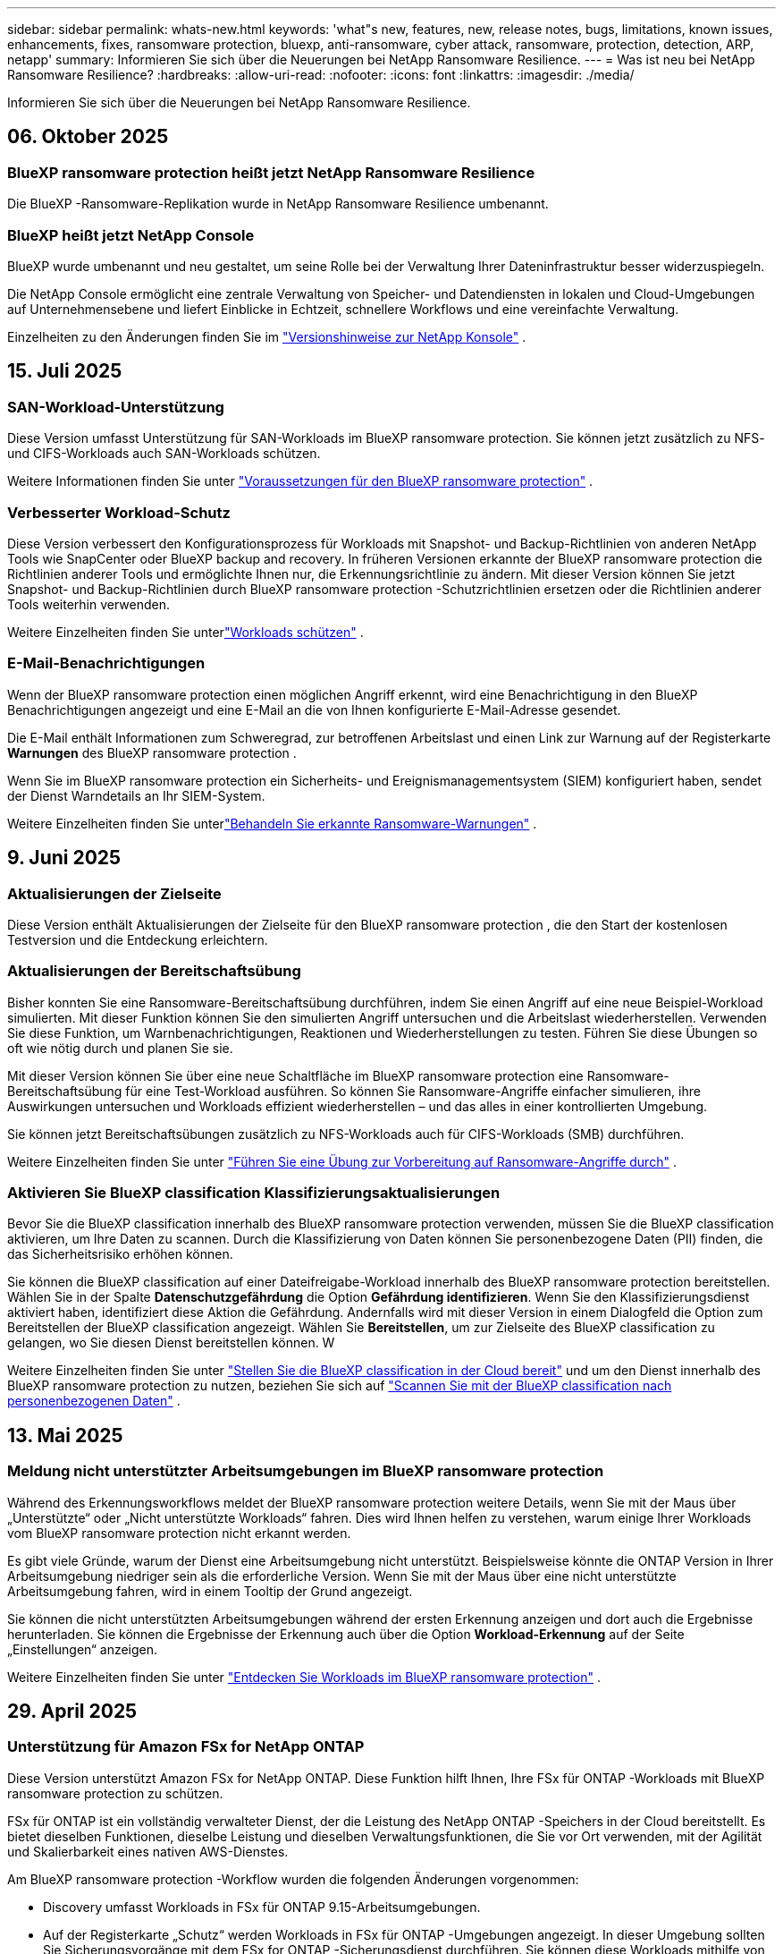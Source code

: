 ---
sidebar: sidebar 
permalink: whats-new.html 
keywords: 'what"s new, features, new, release notes, bugs, limitations, known issues, enhancements, fixes, ransomware protection, bluexp, anti-ransomware, cyber attack, ransomware, protection, detection, ARP, netapp' 
summary: Informieren Sie sich über die Neuerungen bei NetApp Ransomware Resilience. 
---
= Was ist neu bei NetApp Ransomware Resilience?
:hardbreaks:
:allow-uri-read: 
:nofooter: 
:icons: font
:linkattrs: 
:imagesdir: ./media/


[role="lead"]
Informieren Sie sich über die Neuerungen bei NetApp Ransomware Resilience.



== 06. Oktober 2025



=== BlueXP ransomware protection heißt jetzt NetApp Ransomware Resilience

Die BlueXP -Ransomware-Replikation wurde in NetApp Ransomware Resilience umbenannt.



=== BlueXP heißt jetzt NetApp Console

BlueXP wurde umbenannt und neu gestaltet, um seine Rolle bei der Verwaltung Ihrer Dateninfrastruktur besser widerzuspiegeln.

Die NetApp Console ermöglicht eine zentrale Verwaltung von Speicher- und Datendiensten in lokalen und Cloud-Umgebungen auf Unternehmensebene und liefert Einblicke in Echtzeit, schnellere Workflows und eine vereinfachte Verwaltung.

Einzelheiten zu den Änderungen finden Sie im https://docs.netapp.com/us-en/bluexp-relnotes/index.html["Versionshinweise zur NetApp Konsole"] .



== 15. Juli 2025



=== SAN-Workload-Unterstützung

Diese Version umfasst Unterstützung für SAN-Workloads im BlueXP ransomware protection.  Sie können jetzt zusätzlich zu NFS- und CIFS-Workloads auch SAN-Workloads schützen.

Weitere Informationen finden Sie unter link:https://docs.netapp.com/us-en/bluexp-ransomware-protection/rp-start-prerequisites.html["Voraussetzungen für den BlueXP ransomware protection"] .



=== Verbesserter Workload-Schutz

Diese Version verbessert den Konfigurationsprozess für Workloads mit Snapshot- und Backup-Richtlinien von anderen NetApp Tools wie SnapCenter oder BlueXP backup and recovery.  In früheren Versionen erkannte der BlueXP ransomware protection die Richtlinien anderer Tools und ermöglichte Ihnen nur, die Erkennungsrichtlinie zu ändern.  Mit dieser Version können Sie jetzt Snapshot- und Backup-Richtlinien durch BlueXP ransomware protection -Schutzrichtlinien ersetzen oder die Richtlinien anderer Tools weiterhin verwenden.

Weitere Einzelheiten finden Sie unterlink:https://docs.netapp.com/us-en/bluexp-ransomware-protection/rp-use-protect.html["Workloads schützen"] .



=== E-Mail-Benachrichtigungen

Wenn der BlueXP ransomware protection einen möglichen Angriff erkennt, wird eine Benachrichtigung in den BlueXP Benachrichtigungen angezeigt und eine E-Mail an die von Ihnen konfigurierte E-Mail-Adresse gesendet.

Die E-Mail enthält Informationen zum Schweregrad, zur betroffenen Arbeitslast und einen Link zur Warnung auf der Registerkarte *Warnungen* des BlueXP ransomware protection .

Wenn Sie im BlueXP ransomware protection ein Sicherheits- und Ereignismanagementsystem (SIEM) konfiguriert haben, sendet der Dienst Warndetails an Ihr SIEM-System.

Weitere Einzelheiten finden Sie unterlink:https://docs.netapp.com/us-en/bluexp-ransomware-protection/rp-use-alert.html["Behandeln Sie erkannte Ransomware-Warnungen"] .



== 9. Juni 2025



=== Aktualisierungen der Zielseite

Diese Version enthält Aktualisierungen der Zielseite für den BlueXP ransomware protection , die den Start der kostenlosen Testversion und die Entdeckung erleichtern.



=== Aktualisierungen der Bereitschaftsübung

Bisher konnten Sie eine Ransomware-Bereitschaftsübung durchführen, indem Sie einen Angriff auf eine neue Beispiel-Workload simulierten.  Mit dieser Funktion können Sie den simulierten Angriff untersuchen und die Arbeitslast wiederherstellen.  Verwenden Sie diese Funktion, um Warnbenachrichtigungen, Reaktionen und Wiederherstellungen zu testen.  Führen Sie diese Übungen so oft wie nötig durch und planen Sie sie.

Mit dieser Version können Sie über eine neue Schaltfläche im BlueXP ransomware protection eine Ransomware-Bereitschaftsübung für eine Test-Workload ausführen. So können Sie Ransomware-Angriffe einfacher simulieren, ihre Auswirkungen untersuchen und Workloads effizient wiederherstellen – und das alles in einer kontrollierten Umgebung.

Sie können jetzt Bereitschaftsübungen zusätzlich zu NFS-Workloads auch für CIFS-Workloads (SMB) durchführen.

Weitere Einzelheiten finden Sie unter https://docs.netapp.com/us-en/bluexp-ransomware-protection/rp-start-simulate.html["Führen Sie eine Übung zur Vorbereitung auf Ransomware-Angriffe durch"] .



=== Aktivieren Sie BlueXP classification Klassifizierungsaktualisierungen

Bevor Sie die BlueXP classification innerhalb des BlueXP ransomware protection verwenden, müssen Sie die BlueXP classification aktivieren, um Ihre Daten zu scannen.  Durch die Klassifizierung von Daten können Sie personenbezogene Daten (PII) finden, die das Sicherheitsrisiko erhöhen können.

Sie können die BlueXP classification auf einer Dateifreigabe-Workload innerhalb des BlueXP ransomware protection bereitstellen.  Wählen Sie in der Spalte *Datenschutzgefährdung* die Option *Gefährdung identifizieren*.  Wenn Sie den Klassifizierungsdienst aktiviert haben, identifiziert diese Aktion die Gefährdung.  Andernfalls wird mit dieser Version in einem Dialogfeld die Option zum Bereitstellen der BlueXP classification angezeigt.  Wählen Sie *Bereitstellen*, um zur Zielseite des BlueXP classification zu gelangen, wo Sie diesen Dienst bereitstellen können.  W

Weitere Einzelheiten finden Sie unter https://docs.netapp.com/us-en/bluexp-classification/task-deploy-cloud-compliance.html["Stellen Sie die BlueXP classification in der Cloud bereit"^] und um den Dienst innerhalb des BlueXP ransomware protection zu nutzen, beziehen Sie sich auf https://docs.netapp.com/us-en/bluexp-ransomware-protection/rp-use-protect-classify.html["Scannen Sie mit der BlueXP classification nach personenbezogenen Daten"] .



== 13. Mai 2025



=== Meldung nicht unterstützter Arbeitsumgebungen im BlueXP ransomware protection

Während des Erkennungsworkflows meldet der BlueXP ransomware protection weitere Details, wenn Sie mit der Maus über „Unterstützte“ oder „Nicht unterstützte Workloads“ fahren.  Dies wird Ihnen helfen zu verstehen, warum einige Ihrer Workloads vom BlueXP ransomware protection nicht erkannt werden.

Es gibt viele Gründe, warum der Dienst eine Arbeitsumgebung nicht unterstützt. Beispielsweise könnte die ONTAP Version in Ihrer Arbeitsumgebung niedriger sein als die erforderliche Version.  Wenn Sie mit der Maus über eine nicht unterstützte Arbeitsumgebung fahren, wird in einem Tooltip der Grund angezeigt.

Sie können die nicht unterstützten Arbeitsumgebungen während der ersten Erkennung anzeigen und dort auch die Ergebnisse herunterladen.  Sie können die Ergebnisse der Erkennung auch über die Option *Workload-Erkennung* auf der Seite „Einstellungen“ anzeigen.

Weitere Einzelheiten finden Sie unter https://docs.netapp.com/us-en/bluexp-ransomware-protection/rp-start-discover.html["Entdecken Sie Workloads im BlueXP ransomware protection"] .



== 29. April 2025



=== Unterstützung für Amazon FSx for NetApp ONTAP

Diese Version unterstützt Amazon FSx for NetApp ONTAP.  Diese Funktion hilft Ihnen, Ihre FSx für ONTAP -Workloads mit BlueXP ransomware protection zu schützen.

FSx für ONTAP ist ein vollständig verwalteter Dienst, der die Leistung des NetApp ONTAP -Speichers in der Cloud bereitstellt.  Es bietet dieselben Funktionen, dieselbe Leistung und dieselben Verwaltungsfunktionen, die Sie vor Ort verwenden, mit der Agilität und Skalierbarkeit eines nativen AWS-Dienstes.

Am BlueXP ransomware protection -Workflow wurden die folgenden Änderungen vorgenommen:

* Discovery umfasst Workloads in FSx für ONTAP 9.15-Arbeitsumgebungen.
* Auf der Registerkarte „Schutz“ werden Workloads in FSx für ONTAP -Umgebungen angezeigt.  In dieser Umgebung sollten Sie Sicherungsvorgänge mit dem FSx for ONTAP -Sicherungsdienst durchführen.  Sie können diese Workloads mithilfe von BlueXP ransomware protection -Snapshots wiederherstellen.
+

TIP: Sicherungsrichtlinien für eine auf FSx für ONTAP ausgeführte Workload können in BlueXP nicht festgelegt werden.  Alle vorhandenen Sicherungsrichtlinien, die in Amazon FSx for NetApp ONTAP festgelegt sind, bleiben unverändert.

* Warnmeldungen zeigen die neue FSx for ONTAP Arbeitsumgebung.


Weitere Einzelheiten finden Sie unter https://docs.netapp.com/us-en/bluexp-ransomware-protection/concept-ransomware-protection.html["Erfahren Sie mehr über den BlueXP ransomware protection"] .

Informationen zu den unterstützten Optionen finden Sie im https://docs.netapp.com/us-en/bluexp-ransomware-protection/rp-reference-limitations.html["Einschränkungen des BlueXP ransomware protection"] .



=== BlueXP -Zugriffsrolle erforderlich

Sie benötigen jetzt eine der folgenden Zugriffsrollen, um den BlueXP ransomware protection anzuzeigen, zu erkennen oder zu verwalten: Organisationsadministrator, Ordner- oder Projektadministrator, Ransomware-Schutzadministrator oder Ransomware-Schutz-Viewer.

https://docs.netapp.com/us-en/bluexp-setup-admin/reference-iam-predefined-roles.html["Erfahren Sie mehr über BlueXP -Zugriffsrollen für alle Dienste"^] .



== 14. April 2025



=== Bereitschaftsübungsberichte

Mit dieser Version können Sie Übungsberichte zur Vorbereitung auf Ransomware-Angriffe überprüfen.  Mithilfe einer Bereitschaftsübung können Sie einen Ransomware-Angriff auf eine neu erstellte Beispiel-Workload simulieren.  Untersuchen Sie dann den simulierten Angriff und stellen Sie die Beispiel-Arbeitslast wieder her.  Mithilfe dieser Funktion können Sie durch das Testen von Warnbenachrichtigungen, Reaktions- und Wiederherstellungsprozessen sicherstellen, dass Sie im Falle eines tatsächlichen Ransomware-Angriffs vorbereitet sind.

Weitere Einzelheiten finden Sie unter https://docs.netapp.com/us-en/bluexp-ransomware-protection/rp-start-simulate.html["Führen Sie eine Übung zur Vorbereitung auf Ransomware-Angriffe durch"] .



=== Neue rollenbasierte Zugriffskontrollrollen und -berechtigungen

Bisher konnten Sie Benutzern basierend auf ihren Verantwortlichkeiten Rollen und Berechtigungen zuweisen, was Ihnen bei der Verwaltung des Benutzerzugriffs auf den BlueXP ransomware protection half.  Mit dieser Version gibt es zwei neue Rollen speziell für den BlueXP ransomware protection mit aktualisierten Berechtigungen.  Die neuen Rollen sind:

* Ransomware-Schutzadministrator
* Ransomware-Schutz-Viewer


Weitere Informationen zu Berechtigungen finden Sie unter https://docs.netapp.com/us-en/bluexp-ransomware-protection/rp-reference-roles.html["Rollenbasierter Zugriff auf Funktionen des BlueXP ransomware protection"] .



=== Zahlungsverbesserungen

Diese Version enthält mehrere Verbesserungen des Zahlungsvorgangs.

Weitere Einzelheiten finden Sie unter https://docs.netapp.com/us-en/bluexp-ransomware-protection/rp-start-licenses.html["Einrichten von Lizenzierungs- und Zahlungsoptionen"] .



== 10. März 2025



=== Simulieren Sie einen Angriff und reagieren Sie darauf

Simulieren Sie mit dieser Version einen Ransomware-Angriff, um Ihre Reaktion auf eine Ransomware-Warnung zu testen.  Mithilfe dieser Funktion können Sie durch das Testen von Warnbenachrichtigungen, Reaktions- und Wiederherstellungsprozessen sicherstellen, dass Sie im Falle eines tatsächlichen Ransomware-Angriffs vorbereitet sind.

Weitere Einzelheiten finden Sie unter https://docs.netapp.com/us-en/bluexp-ransomware-protection/rp-start-simulate.html["Führen Sie eine Übung zur Vorbereitung auf Ransomware-Angriffe durch"] .



=== Verbesserungen des Erkennungsprozesses

Diese Version enthält Verbesserungen der selektiven Erkennungs- und Neuerkennungsprozesse:

* Mit dieser Version können Sie neu erstellte Workloads entdecken, die den zuvor ausgewählten Arbeitsumgebungen hinzugefügt wurden.
* Sie können in dieser Version auch _neue_ Arbeitsumgebungen auswählen.  Mit dieser Funktion können Sie neue Workloads schützen, die Ihrer Umgebung hinzugefügt werden.
* Sie können diese Erkennungsprozesse während des Erkennungsprozesses zu Beginn oder innerhalb der Option „Einstellungen“ durchführen.


Weitere Einzelheiten finden Sie unter https://docs.netapp.com/us-en/bluexp-ransomware-protection/rp-start-discover.html["Entdecken Sie neu erstellte Workloads für zuvor ausgewählte Arbeitsumgebungen"] Und https://docs.netapp.com/us-en/bluexp-ransomware-protection/rp-use-settings.html["Konfigurieren von Funktionen mit der Option „Einstellungen“"] .



=== Warnungen werden ausgelöst, wenn eine hohe Verschlüsselung erkannt wird

Mit dieser Version können Sie Warnmeldungen anzeigen, wenn bei Ihren Workloads eine hohe Verschlüsselung erkannt wird, auch ohne dass es zu starken Änderungen der Dateierweiterungen kommt.  Diese Funktion, die ONTAP Autonomous Ransomware Protection (ARP) AI verwendet, hilft Ihnen, Workloads zu identifizieren, die einem Risiko von Ransomware-Angriffen ausgesetzt sind.  Verwenden Sie diese Funktion und laden Sie die gesamte Liste der betroffenen Dateien mit oder ohne Erweiterungsänderungen herunter.

Weitere Einzelheiten finden Sie unter https://docs.netapp.com/us-en/bluexp-ransomware-protection/rp-use-alert.html["Reagieren Sie auf eine erkannte Ransomware-Warnung"] .



== 16. Dezember 2024



=== Erkennen Sie anomales Benutzerverhalten mit Data Infrastructure Insights Storage Workload Security

Mit dieser Version können Sie Data Infrastructure Insights Storage Workload Security verwenden, um anomales Benutzerverhalten in Ihren Speicher-Workloads zu erkennen.  Diese Funktion hilft Ihnen, potenzielle Sicherheitsbedrohungen zu erkennen und potenziell böswillige Benutzer zu blockieren, um Ihre Daten zu schützen.

Weitere Einzelheiten finden Sie unter https://docs.netapp.com/us-en/bluexp-ransomware-protection/rp-use-alert.html["Reagieren Sie auf eine erkannte Ransomware-Warnung"] .

Bevor Sie Data Infrastructure Insights Storage Workload Security zum Erkennen anomalen Benutzerverhaltens verwenden, müssen Sie die Option mithilfe der Option *Einstellungen* des BlueXP ransomware protection konfigurieren.

Siehe https://docs.netapp.com/us-en/bluexp-ransomware-protection/rp-use-settings.html["Konfigurieren Sie die BlueXP ransomware protection -Schutzeinstellungen"] .



=== Auswählen von Workloads zum Erkennen und Schützen

Mit dieser Version können Sie jetzt Folgendes tun:

* Wählen Sie in jedem Connector die Arbeitsumgebungen aus, in denen Sie Workloads ermitteln möchten.  Sie können von dieser Funktion profitieren, wenn Sie bestimmte Workloads in Ihrer Umgebung schützen möchten und andere nicht.
* Während der Workload-Erkennung können Sie die automatische Erkennung von Workloads pro Connector aktivieren.  Mit dieser Funktion können Sie die Workloads auswählen, die Sie schützen möchten.
* Entdecken Sie neu erstellte Workloads für zuvor ausgewählte Arbeitsumgebungen.


Siehe https://docs.netapp.com/us-en/bluexp-ransomware-protection/rp-start-discover.html["Workloads ermitteln"] .



== 7. November 2024



=== Aktivieren Sie die Datenklassifizierung und suchen Sie nach personenbezogenen Daten (PII).

Mit dieser Version können Sie die BlueXP classification, eine Kernkomponente der BlueXP Familie, aktivieren, um Daten in Ihren Dateifreigabe-Workloads zu scannen und zu klassifizieren.  Durch die Klassifizierung von Daten können Sie feststellen, ob Ihre Daten persönliche oder private Informationen enthalten, die das Sicherheitsrisiko erhöhen können.  Dieser Prozess wirkt sich auch auf die Wichtigkeit der Arbeitslast aus und hilft Ihnen sicherzustellen, dass Sie die Arbeitslasten mit dem richtigen Schutzniveau schützen.

Das Scannen nach PII-Daten im BlueXP ransomware protection ist im Allgemeinen für Kunden verfügbar, die die BlueXP classification eingesetzt haben.  Die BlueXP classification ist als Teil der BlueXP Plattform ohne zusätzliche Kosten verfügbar und kann vor Ort oder in der Kunden-Cloud bereitgestellt werden.

Siehe https://docs.netapp.com/us-en/bluexp-ransomware-protection/rp-use-settings.html["Konfigurieren Sie die BlueXP ransomware protection -Schutzeinstellungen"] .

Um den Scanvorgang zu starten, klicken Sie auf der Seite „Schutz“ in der Spalte „Datenschutzgefährdung“ auf *Gefährdung identifizieren*.

https://docs.netapp.com/us-en/bluexp-ransomware-protection/rp-use-protect-classify.html["Scannen Sie mit der BlueXP classification nach personenbezogenen sensiblen Daten"] .



=== SIEM-Integration mit Microsoft Sentinel

Sie können jetzt mithilfe von Microsoft Sentinel Daten zur Bedrohungsanalyse und -erkennung an Ihr Sicherheits- und Ereignismanagementsystem (SIEM) senden.  Bisher konnten Sie den AWS Security Hub oder Splunk Cloud als Ihr SIEM auswählen.

https://docs.netapp.com/us-en/bluexp-ransomware-protection/rp-use-settings.html["Erfahren Sie mehr über die Konfiguration der BlueXP ransomware protection -Schutzeinstellungen"] .



=== Jetzt 30 Tage kostenlos testen

Mit dieser Version können neue Bereitstellungen des BlueXP ransomware protection jetzt 30 Tage lang kostenlos getestet werden.  Zuvor war der BlueXP ransomware protection 90 Tage lang als kostenlose Testversion verfügbar.  Wenn Sie bereits an der 90-tägigen kostenlosen Testversion teilnehmen, gilt dieses Angebot für die nächsten 90 Tage.



=== Wiederherstellen der Anwendungsarbeitslast auf Dateiebene für Podman

Bevor Sie eine Anwendungs-Workload auf Dateiebene wiederherstellen, können Sie jetzt eine Liste der Dateien anzeigen, die möglicherweise von einem Angriff betroffen waren, und diejenigen identifizieren, die Sie wiederherstellen möchten.  Wenn die BlueXP Konnektoren in einer Organisation (früher ein Konto) Podman verwendeten, war diese Funktion zuvor deaktiviert.  Es ist jetzt für Podman aktiviert.  Sie können die wiederherzustellenden Dateien vom BlueXP ransomware protection auswählen lassen, eine CSV-Datei hochladen, in der alle von einer Warnung betroffenen Dateien aufgelistet sind, oder manuell angeben, welche Dateien Sie wiederherstellen möchten.

https://docs.netapp.com/us-en/bluexp-ransomware-protection/rp-use-recover.html["Erfahren Sie mehr über die Wiederherstellung nach einem Ransomware-Angriff"] .



== 30. September 2024



=== Benutzerdefinierte Gruppierung von Dateifreigabe-Workloads

Mit dieser Version können Sie jetzt Dateifreigaben in Gruppen zusammenfassen, um Ihren Datenbestand einfacher zu schützen.  Der Dienst kann alle Volumes einer Gruppe gleichzeitig schützen.  Bisher mussten Sie jedes Volume separat schützen.

https://docs.netapp.com/us-en/bluexp-ransomware-protection/rp-use-protect.html["Erfahren Sie mehr über die Gruppierung von Dateifreigabe-Workloads in Ransomware-Schutzstrategien"] .



== 2. September 2024



=== Sicherheitsrisikobewertung von Digital Advisor

Der BlueXP ransomware protection sammelt jetzt Informationen über hohe und kritische Sicherheitsrisiken im Zusammenhang mit einem Cluster von NetApp Digital Advisor.  Wenn ein Risiko erkannt wird, gibt der BlueXP ransomware protection im Bereich *Empfohlene Aktionen* des Dashboards eine Empfehlung aus: „Beheben Sie eine bekannte Sicherheitslücke im Cluster <Name>.“  Wenn Sie in der Empfehlung auf dem Dashboard auf *Überprüfen und beheben* klicken, wird vorgeschlagen, Digital Advisor und einen CVE-Artikel (Common Vulnerability & Exposure) zu überprüfen, um das Sicherheitsrisiko zu beheben.  Wenn mehrere Sicherheitsrisiken bestehen, überprüfen Sie die Informationen im Digital Advisor.

Siehe https://docs.netapp.com/us-en/active-iq/index.html["Digital Advisor -Dokumentation"^] .



=== Sichern Sie auf der Google Cloud Platform

Mit dieser Version können Sie als Sicherungsziel einen Bucket der Google Cloud Platform festlegen.  Bisher konnten Sie Sicherungsziele nur zu NetApp StorageGRID, Amazon Web Services und Microsoft Azure hinzufügen.

https://docs.netapp.com/us-en/bluexp-ransomware-protection/rp-use-settings.html["Erfahren Sie mehr über die Konfiguration der BlueXP ransomware protection -Schutzeinstellungen"] .



=== Unterstützung für Google Cloud Platform

Der Dienst unterstützt jetzt Cloud Volumes ONTAP für Google Cloud Platform zum Speicherschutz.  Zuvor unterstützte der Dienst nur Cloud Volumes ONTAP für Amazon Web Services und Microsoft Azure sowie lokales NAS.

https://docs.netapp.com/us-en/bluexp-ransomware-protection/concept-ransomware-protection.html["Erfahren Sie mehr über den BlueXP ransomware protection und die unterstützten Datenquellen, Sicherungsziele und Arbeitsumgebungen"] .



=== Rollenbasierte Zugriffskontrolle

Sie können jetzt den Zugriff auf bestimmte Aktivitäten mit der rollenbasierten Zugriffskontrolle (RBAC) beschränken.  Der BlueXP ransomware protection verwendet zwei Rollen von BlueXP: BlueXP Kontoadministrator und Nicht-Kontoadministrator (Viewer).

Einzelheiten zu den Aktionen, die jede Rolle ausführen kann, finden Sie unter https://docs.netapp.com/us-en/bluexp-ransomware-protection/rp-reference-roles.html["Rollenbasierte Zugriffskontrollberechtigungen"] .



== 5. August 2024



=== Bedrohungserkennung mit Splunk Cloud

Sie können Daten zur Bedrohungsanalyse und -erkennung automatisch an Ihr Sicherheits- und Ereignismanagementsystem (SIEM) senden.  Bei früheren Versionen konnten Sie nur den AWS Security Hub als Ihr SIEM auswählen.  Mit dieser Version können Sie den AWS Security Hub oder Splunk Cloud als Ihr SIEM auswählen.

https://docs.netapp.com/us-en/bluexp-ransomware-protection/rp-use-settings.html["Erfahren Sie mehr über die Konfiguration der BlueXP ransomware protection -Schutzeinstellungen"] .



== 1. Juli 2024



=== Bringen Sie Ihre eigene Lizenz mit (BYOL)

Mit dieser Version können Sie eine BYOL-Lizenz verwenden, bei der es sich um eine NetApp -Lizenzdatei (NLF) handelt, die Sie von Ihrem NetApp Vertriebsmitarbeiter erhalten.

https://docs.netapp.com/us-en/bluexp-ransomware-protection/rp-start-licenses.html["Weitere Informationen zum Einrichten der Lizenzierung"] .



=== Wiederherstellen der Anwendungsarbeitslast auf Dateiebene

Bevor Sie eine Anwendungs-Workload auf Dateiebene wiederherstellen, können Sie jetzt eine Liste der Dateien anzeigen, die möglicherweise von einem Angriff betroffen waren, und diejenigen identifizieren, die Sie wiederherstellen möchten.  Sie können die wiederherzustellenden Dateien vom BlueXP ransomware protection auswählen lassen, eine CSV-Datei hochladen, in der alle von einer Warnung betroffenen Dateien aufgelistet sind, oder manuell angeben, welche Dateien Sie wiederherstellen möchten.


NOTE: Wenn mit dieser Version nicht alle BlueXP Konnektoren in einem Konto Podman verwenden, ist die Funktion zur Wiederherstellung einzelner Dateien aktiviert.  Andernfalls ist es für dieses Konto deaktiviert.

https://docs.netapp.com/us-en/bluexp-ransomware-protection/rp-use-recover.html["Erfahren Sie mehr über die Wiederherstellung nach einem Ransomware-Angriff"] .



=== Laden Sie eine Liste der betroffenen Dateien herunter

Bevor Sie eine Anwendungsarbeitslast auf Dateiebene wiederherstellen, können Sie jetzt auf die Seite „Warnungen“ zugreifen, um eine Liste der betroffenen Dateien in einer CSV-Datei herunterzuladen und dann die CSV-Datei über die Seite „Wiederherstellung“ hochzuladen.

https://docs.netapp.com/us-en/bluexp-ransomware-protection/rp-use-recover.html["Erfahren Sie mehr über das Herunterladen betroffener Dateien vor der Wiederherstellung einer Anwendung"] .



=== Schutzplan löschen

Mit dieser Version können Sie jetzt eine Ransomware-Schutzstrategie löschen.

https://docs.netapp.com/us-en/bluexp-ransomware-protection/rp-use-protect.html["Erfahren Sie mehr über den Schutz von Workloads und die Verwaltung von Ransomware-Schutzstrategien"] .



== 10. Juni 2024



=== Sperren von Snapshot-Kopien auf dem Primärspeicher

Aktivieren Sie diese Option, um die Snapshot-Kopien auf dem primären Speicher zu sperren, sodass sie für einen bestimmten Zeitraum nicht geändert oder gelöscht werden können, selbst wenn ein Ransomware-Angriff den Weg zum Sicherungsspeicherziel findet.

https://docs.netapp.com/us-en/bluexp-ransomware-protection/rp-use-protect.html["Erfahren Sie mehr über den Schutz von Workloads und die Aktivierung der Backup-Sperre in einer Ransomware-Schutzstrategie"] .



=== Unterstützung für Cloud Volumes ONTAP für Microsoft Azure

Diese Version unterstützt Cloud Volumes ONTAP für Microsoft Azure als System zusätzlich zu Cloud Volumes ONTAP für AWS und lokalem ONTAP NAS.

https://docs.netapp.com/us-en/bluexp-cloud-volumes-ontap/task-getting-started-azure.html["Schnellstart für Cloud Volumes ONTAP in Azure"^]

https://docs.netapp.com/us-en/bluexp-ransomware-protection/concept-ransomware-protection.html["Erfahren Sie mehr über den BlueXP ransomware protection"] .



=== Microsoft Azure als Backup-Ziel hinzugefügt

Sie können jetzt Microsoft Azure zusammen mit AWS und NetApp StorageGRID als Sicherungsziel hinzufügen.

https://docs.netapp.com/us-en/bluexp-ransomware-protection/rp-use-settings.html["Erfahren Sie mehr über die Konfiguration von Schutzeinstellungen"] .



== 14. Mai 2024



=== Lizenzierungsupdates

Sie können sich für eine 90-tägige kostenlose Testversion anmelden.  In Kürze können Sie ein Pay-as-you-go-Abonnement beim Amazon Web Services Marketplace erwerben oder Ihre eigene NetApp -Lizenz mitbringen.

https://docs.netapp.com/us-en/bluexp-ransomware-protection/rp-start-licenses.html["Weitere Informationen zum Einrichten der Lizenzierung"] .



=== CIFS-Protokoll

Der Dienst unterstützt jetzt lokales ONTAP und Cloud Volumes ONTAP in AWS-Systemen unter Verwendung der Protokolle NFS und CIFS.  Die vorherige Version unterstützte nur das NFS-Protokoll.



=== Details zur Arbeitslast

Diese Version bietet jetzt mehr Details in den Workload-Informationen vom Schutz und anderen Seiten für eine verbesserte Bewertung des Workload-Schutzes.  Anhand der Workload-Details können Sie die aktuell zugewiesene Richtlinie und die konfigurierten Sicherungsziele überprüfen.

https://docs.netapp.com/us-en/bluexp-ransomware-protection/rp-use-protect.html["Erfahren Sie mehr über das Anzeigen von Workloaddetails auf den Schutzseiten"] .



=== Anwendungskonsistenter und VM-konsistenter Schutz und Wiederherstellung

Sie können jetzt anwendungskonsistenten Schutz mit der NetApp SnapCenter -Software und VM-konsistenten Schutz mit dem SnapCenter Plug-in for VMware vSphere durchführen und so einen ruhigen und konsistenten Zustand erreichen, um einen möglichen späteren Datenverlust zu vermeiden, falls eine Wiederherstellung erforderlich ist.  Wenn eine Wiederherstellung erforderlich ist, können Sie die Anwendung oder VM in einen der zuvor verfügbaren Zustände zurückversetzen.

https://docs.netapp.com/us-en/bluexp-ransomware-protection/rp-use-protect.html["Erfahren Sie mehr über den Schutz von Workloads"] .



=== Strategien zum Schutz vor Ransomware

Wenn für die Arbeitslast keine Snapshot- oder Sicherungsrichtlinien vorhanden sind, können Sie eine Ransomware-Schutzstrategie erstellen, die die folgenden Richtlinien umfassen kann, die Sie in diesem Dienst erstellen:

* Snapshot-Richtlinie
* Sicherungsrichtlinie
* Erkennungsrichtlinie


https://docs.netapp.com/us-en/bluexp-ransomware-protection/rp-use-protect.html["Erfahren Sie mehr über den Schutz von Workloads"] .



=== Bedrohungserkennung

Die Bedrohungserkennung ist jetzt über ein SIEM-System (Security and Event Management) eines Drittanbieters verfügbar.  Das Dashboard zeigt jetzt eine neue Empfehlung zum Aktivieren der Bedrohungserkennung an, die auf der Seite „Einstellungen“ konfiguriert werden kann.

https://docs.netapp.com/us-en/bluexp-ransomware-protection/rp-use-settings.html["Erfahren Sie mehr über das Konfigurieren von Einstellungsoptionen"] .



=== Falsche positive Warnungen verwerfen

Auf der Registerkarte „Warnungen“ können Sie jetzt Fehlalarme verwerfen oder sich für eine sofortige Wiederherstellung Ihrer Daten entscheiden.

https://docs.netapp.com/us-en/bluexp-ransomware-protection/rp-use-alert.html["Erfahren Sie mehr über die Reaktion auf eine Ransomware-Warnung"] .



=== Erkennungsstatus

Auf der Seite „Schutz“ werden neue Erkennungsstatus angezeigt, die den Status der auf die Arbeitslast angewendeten Ransomware-Erkennung zeigen.

https://docs.netapp.com/us-en/bluexp-ransomware-protection/rp-use-protect.html["Erfahren Sie mehr über den Schutz von Workloads und die Anzeige des Schutzstatus"] .



=== CSV-Dateien herunterladen

Sie können CSV-Dateien* von den Seiten „Schutz“, „Warnungen“ und „Wiederherstellung“ herunterladen.

https://docs.netapp.com/us-en/bluexp-ransomware-protection/rp-use-reports.html["Erfahren Sie mehr über das Herunterladen von CSV-Dateien vom Dashboard und anderen Seiten"] .



=== Dokumentationslink

Der Link „Dokumentation anzeigen“ ist jetzt in der Benutzeroberfläche enthalten.  Sie können auf diese Dokumentation über die Dashboard-Vertikale *Aktionen* zugreifen.image:button-actions-vertical.png["Option „Vertikale Aktionen“"] Option.  Wählen Sie *Was ist neu*, um Details in den Versionshinweisen anzuzeigen, oder *Dokumentation*, um die Homepage der Dokumentation zum BlueXP ransomware protection anzuzeigen.



=== BlueXP backup and recovery

Der BlueXP backup and recovery muss auf dem System nicht mehr aktiviert sein. Sehen link:rp-start-prerequisites.html["Voraussetzungen"] .  Der BlueXP ransomware protection hilft bei der Konfiguration eines Sicherungsziels über die Option „Einstellungen“. Sehen link:rp-use-settings.html["Konfigurieren der Einstellungen"] .



=== Einstellungsoption

Sie können jetzt Sicherungsziele in den Einstellungen des BlueXP ransomware protection einrichten.

https://docs.netapp.com/us-en/bluexp-ransomware-protection/rp-use-settings.html["Erfahren Sie mehr über das Konfigurieren von Einstellungsoptionen"] .



== 5. März 2024



=== Schutzrichtlinienverwaltung

Zusätzlich zur Verwendung vordefinierter Richtlinien können Sie jetzt Richtlinien erstellen. https://docs.netapp.com/us-en/bluexp-ransomware-protection/rp-use-protect.html["Weitere Informationen zum Verwalten von Richtlinien"] .



=== Unveränderlichkeit auf sekundärem Speicher (DataLock)

Sie können das Backup jetzt mithilfe der NetApp DataLock-Technologie im Objektspeicher im Sekundärspeicher unveränderlich machen. https://docs.netapp.com/us-en/bluexp-ransomware-protection/rp-use-protect.html["Weitere Informationen zum Erstellen von Schutzrichtlinien"] .



=== Automatisches Backup auf NetApp StorageGRID

Zusätzlich zur Verwendung von AWS können Sie jetzt StorageGRID als Ihr Sicherungsziel auswählen. https://docs.netapp.com/us-en/bluexp-ransomware-protection/rp-use-settings.html["Erfahren Sie mehr über die Konfiguration von Sicherungszielen"] .



=== Zusätzliche Funktionen zur Untersuchung potenzieller Angriffe

Sie können jetzt weitere forensische Details anzeigen, um den erkannten potenziellen Angriff zu untersuchen. https://docs.netapp.com/us-en/bluexp-ransomware-protection/rp-use-alert.html["Erfahren Sie mehr über die Reaktion auf eine Ransomware-Warnung"] .



=== Wiederherstellungsprozess

Der Wiederherstellungsprozess wurde verbessert.  Jetzt können Sie Volume für Volume oder alle Volumes für eine Arbeitslast wiederherstellen. https://docs.netapp.com/us-en/bluexp-ransomware-protection/rp-use-recover.html["Erfahren Sie mehr über die Wiederherstellung nach einem Ransomware-Angriff (nachdem Vorfälle neutralisiert wurden)"] .

https://docs.netapp.com/us-en/bluexp-ransomware-protection/concept-ransomware-protection.html["Erfahren Sie mehr über den BlueXP ransomware protection"] .



== 6. Oktober 2023

Der BlueXP ransomware protection ist eine SaaS-Lösung zum Schutz von Daten, zur Erkennung potenzieller Angriffe und zur Wiederherstellung von Daten nach einem Ransomware-Angriff.

In der Vorschauversion schützt der Dienst anwendungsbasierte Workloads von Oracle, MySQL, VM-Datenspeichern und Dateifreigaben auf lokalem NAS-Speicher sowie Cloud Volumes ONTAP auf AWS (unter Verwendung des NFS-Protokolls) in BlueXP -Organisationen einzeln und sichert Daten im Cloud-Speicher von Amazon Web Services.

Der BlueXP ransomware protection bietet die volle Nutzung mehrerer NetApp -Technologien, sodass Ihr Datensicherheitsadministrator oder Sicherheitsbetriebsingenieur die folgenden Ziele erreichen kann:

* Sehen Sie sich auf einen Blick den Ransomware-Schutz für alle Ihre Workloads an.
* Erhalten Sie Einblicke in Empfehlungen zum Schutz vor Ransomware
* Verbessern Sie Ihre Schutzlage basierend auf den Empfehlungen von BlueXP ransomware protection .
* Weisen Sie Ransomware-Schutzrichtlinien zu, um Ihre wichtigsten Workloads und Hochrisikodaten vor Ransomware-Angriffen zu schützen.
* Überwachen Sie den Zustand Ihrer Workloads und schützen Sie sie vor Ransomware-Angriffen, indem Sie nach Datenanomalien suchen.
* Bewerten Sie schnell die Auswirkungen von Ransomware-Vorfällen auf Ihre Arbeitslast.
* Erholen Sie sich intelligent von Ransomware-Vorfällen, indem Sie Daten wiederherstellen und sicherstellen, dass keine erneute Infektion von gespeicherten Daten aus erfolgt.


https://docs.netapp.com/us-en/bluexp-ransomware-protection/concept-ransomware-protection.html["Erfahren Sie mehr über den BlueXP ransomware protection"] .
